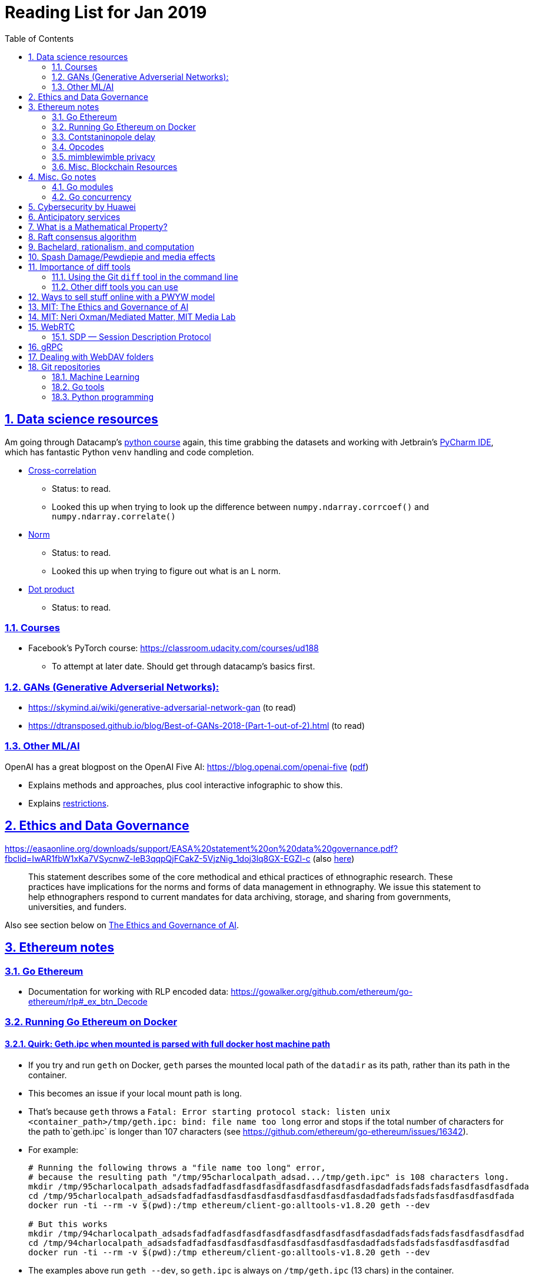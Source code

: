 = Reading List for Jan 2019
:toc: auto
:sectlinks:
:sectnums:
:source-highlighter: pygments

== Data science resources

Am going through Datacamp's link:https://www.datacamp.com/tracks/data-scientist-with-python[python course] again,
this time grabbing the datasets
and working with Jetbrain's link:https://www.jetbrains.com/pycharm/[PyCharm IDE],
which has fantastic Python `venv` handling and code completion.

* link:https://en.wikipedia.org/wiki/Cross-correlation[Cross-correlation]
** Status: to read.
** Looked this up when trying to look up the difference between
`numpy.ndarray.corrcoef()` and `numpy.ndarray.correlate()`
* link:https://en.wikipedia.org/wiki/Norm_(mathematics)[Norm]
** Status: to read.
** Looked this up when trying to figure out what is an L norm.
* link:https://en.wikipedia.org/wiki/Dot_product[Dot product]
** Status: to read.

=== Courses

* Facebook's PyTorch course: https://classroom.udacity.com/courses/ud188
** To attempt at later date. Should get through datacamp's basics first.

=== GANs (Generative Adverserial Networks):

- https://skymind.ai/wiki/generative-adversarial-network-gan (to read)
- https://dtransposed.github.io/blog/Best-of-GANs-2018-(Part-1-out-of-2).html (to read)

=== Other ML/AI

OpenAI has a great blogpost on the OpenAI Five AI: https://blog.openai.com/openai-five (link:/static/openai-five.pdf[pdf])

* Explains methods and approaches, plus cool interactive infographic to show this.
* Explains link:https://blog.openai.com/openai-five/#restricted[restrictions].

== Ethics and Data Governance

https://easaonline.org/downloads/support/EASA%20statement%20on%20data%20governance.pdf?fbclid=IwAR1fbW1xKa7VSycnwZ-leB3qqpQjFCakZ-5VjzNig_1doj3lq8GX-EGZl-c 
(also link:/static/EASA-statement-on-data-governance.pdf[here])

[quote]
This statement describes some of the core methodical and ethical practices of ethnographic research.
These practices have implications for the norms and forms of data management in ethnography.
We issue this statement to help ethnographers respond to current mandates for
data archiving, storage, and sharing from
governments, universities, and funders.

Also see section below on link:#mit-the-ethics-and-governance-of-ai[The Ethics and Governance of AI].

== Ethereum notes

=== Go Ethereum

* Documentation for working with RLP encoded data:
https://gowalker.org/github.com/ethereum/go-ethereum/rlp#_ex_btn_Decode

=== Running Go Ethereum on Docker


==== Quirk: Geth.ipc when mounted is parsed with full docker host machine path

* If you try and run `geth` on Docker, `geth` parses the mounted local path of the `datadir` as its path,
rather than its path in the container.
* This becomes an issue if your local mount path is long.
* That's because `geth` throws a 
`Fatal: Error starting protocol stack: listen unix <container_path>/tmp/geth.ipc: bind: file name too long` error and stops
if the total number of characters for the path to`geth.ipc` is longer than 107 characters
(see https://github.com/ethereum/go-ethereum/issues/16342).
* For example:
+
[source, bash]
----
# Running the following throws a "file name too long" error,
# because the resulting path "/tmp/95charlocalpath_adsad.../tmp/geth.ipc" is 108 characters long.
mkdir /tmp/95charlocalpath_adsadsfadfadfasdfasdfasdfasdfasdfasdfasdfasdadfadsfadsfadsfasdfasdfasdfada
cd /tmp/95charlocalpath_adsadsfadfadfasdfasdfasdfasdfasdfasdfasdfasdadfadsfadsfadsfasdfasdfasdfada
docker run -ti --rm -v $(pwd):/tmp ethereum/client-go:alltools-v1.8.20 geth --dev

# But this works
mkdir /tmp/94charlocalpath_adsadsfadfadfasdfasdfasdfasdfasdfasdfasdfasdadfadsfadsfadsfasdfasdfasdfad
cd /tmp/94charlocalpath_adsadsfadfadfasdfasdfasdfasdfasdfasdfasdfasdadfadsfadsfadsfasdfasdfasdfad
docker run -ti --rm -v $(pwd):/tmp ethereum/client-go:alltools-v1.8.20 geth --dev
----

* The examples above run `geth --dev`, so `geth.ipc` is always on `/tmp/geth.ipc` (13 chars) in the container.
* When running `geth` on the mainnet or testnet, this path would be
`/root/.ethereum/geth/geth.ipc` (29 chars)
or `/root/.ethereum/<testnet>/geth.ipc` (32 chars for rinkeby)
respectively.
* Solution: Only mount local machine directories that are shorter than `107 - <container_path_length>` characters as the `datadir`

=== Contstaninopole delay

https://www.coindesk.com/ethereums-constantinople-upgrade-faces-delay-due-to-security-vulnerability

- Blockchain audit firm ChainSecurity found and disclosed a security vulnerability
in link:https://github.com/ethereum/EIPs/blob/master/EIPS/eip-1283.md[EIP 1283]
one of the five improvements to be included in the chain upgrade.
- The vulnerability found by ChainSecurity apparently allows a *reentrancy* attack.
+
[quote]
____
The bug, found in Ethereum Improvement Proposal (EIP) 1283, would have allowed malicious actors to essentially withdraw funds “forever” in what is known as a re-entrancy attack. 

Typically gas costs on the ethereum network can prevent such attacks. However, EIP 1283 would have lowered gas costs significantly, to the point where re-entrancy attacks could be executed in certain smart contracts. 
____
- EIP 1283 is a proposed improvement to how gas costs for storing data on-chain is calculated (? correct?)
- Specifically an improvement to "gas metering" on `SSTORE`, which is the
link:https://ethereum.stackexchange.com/questions/119/what-opcodes-are-available-for-the-ethereum-evm#120[EVM opcode]
for "save word to storage"

=== Opcodes

https://ethereum.stackexchange.com/questions/119/what-opcodes-are-available-for-the-ethereum-evm#120

[source]
----
0s: Stop and Arithmetic Operations

0x00    STOP        Halts execution
0x01    ADD         Addition operation
0x02    MUL         Multiplication operation
0x03    SUB         Subtraction operation
0x04    DIV         Integer division operation
0x05    SDIV        Signed integer
0x06    MOD         Modulo
0x07    SMOD        Signed modulo
0x08    ADDMOD      Modulo
0x09    MULMOD      Modulo
0x0a    EXP         Exponential operation
0x0b    SIGNEXTEND  Extend length of two's complement signed integer
10s: Comparison & Bitwise Logic Operations

0x10    LT      Lesser-than comparison
0x11    GT      Greater-than comparison
0x12    SLT     Signed less-than comparison
0x13    SGT     Signed greater-than comparison
0x14    EQ      Equality  comparison
0x15    ISZERO  Simple not operator
0x16    AND     Bitwise AND operation
0x17    OR      Bitwise OR operation
0x18    XOR     Bitwise XOR operation
0x19    NOT     Bitwise NOT operation
0x1a    BYTE    Retrieve single byte from word
20s: SHA3

0x20    SHA3    Compute Keccak-256 hash
30s: Environmental Information

0x30    ADDRESS         Get address of currently executing account
0x31    BALANCE         Get balance of the given account
0x32    ORIGIN          Get execution origination address
0x33    CALLER          Get caller address. This is the address of the account that is directly responsible for this execution
0x34    CALLVALUE       Get deposited value by the instruction/transaction responsible for this execution
0x35    CALLDATALOAD    Get input data of current environment
0x36    CALLDATASIZE    Get size of input data in current environment
0x37    CALLDATACOPY    Copy input data in current environment to memory This pertains to the input data passed with the message call instruction or transaction
0x38    CODESIZE        Get size of code running in current environment
0x39    CODECOPY        Copy code running in current environment to memory
0x3a    GASPRICE        Get price of gas in current environment
0x3b    EXTCODESIZE     Get size of an account's code
0x3c    EXTCODECOPY     Copy an account's code to memory
40s: Block Information

0x40    BLOCKHASH   Get the hash of one of the 256 most recent complete blocks
0x41    COINBASE    Get the block's beneficiary address
0x42    TIMESTAMP   Get the block's timestamp
0x43    NUMBER      Get the block's number
0x44    DIFFICULTY  Get the block's difficulty
0x45    GASLIMIT    Get the block's gas limit
50s Stack, Memory, Storage and Flow Operations

0x50    POP         Remove item from stack
0x51    MLOAD       Load word from memory
0x52    MSTORE      Save word to memory
0x53    MSTORE8     Save byte to memory
0x54    SLOAD       Load word from storage
0x55    SSTORE      Save word to storage
0x56    JUMP        Alter the program counter
0x57    JUMPI       Conditionally alter the program counter
0x58    PC          Get the value of the program counter prior to the increment
0x59    MSIZE       Get the size of active memory in bytes
0x5a    GAS         Get the amount of available gas, including the corresponding reduction
0x5b    JUMPDEST    Mark a valid destination for jumps
60s & 70s: Push Operations

0x60    PUSH1   Place 1 byte item on stack
0x61    PUSH2   Place 2-byte item on stack
…
0x7f    PUSH32  Place 32-byte (full word) item on stack
80s: Duplication Operations

0x80    DUP1    Duplicate 1st stack item
0x81    DUP2    Duplicate 2nd stack item
…
0x8f    DUP16   Duplicate 16th stack item
90s: Exchange Operations

0x90    SWAP1   Exchange 1st and 2nd stack items
0x91    SWAP2   Exchange 1st and 3rd stack items
…   …
0x9f    SWAP16  Exchange 1st and 17th stack items
a0s: Logging Operations

0xa0    LOG0    Append log record with no topics
0xa1    LOG1    Append log record with one topic
…   …
0xa4    LOG4    Append log record with four topics
f0s: System operations

0xf0    CREATE          Create a new account with associated code
0xf1    CALL            Message-call into an account
0xf2    CALLCODE        Message-call into this account with alternative account's code
0xf3    RETURN          Halt execution returning output data
0xf4    DELEGATECALL    Message-call into this account with an alternative account's code, but persisting the current values for `sender` and `value`
Halt Execution, Mark for deletion

0xff    SELFDESTRUCT    Halt execution and register account for later deletion
----

=== mimblewimble privacy

mimblewimble privacy tech "The underlying protocol fuses transactions together, ensuring they are indecipherable even on a public digital ledger."

=== Misc. Blockchain Resources

* CounterFactual https://github.com/counterfactual
** Org that works on state channels + other ethereum r&d
* Sparse merkle trees (↫ link:https://github.com/m0t0k1ch1[m0t0k1ch1]) (to read)
** https://github.com/m0t0k1ch1/sparse-merkle-tree/blob/master/tree.go
* CTF exercise at https://github.com/m0t0k1ch1/happy-hacking-christmas
* Metamask login using Go (↫ link:https://github.com/m0t0k1ch1[m0t0k1ch1])
** https://github.com/m0t0k1ch1/metamask-login-sample/blob/master/main.go
* link:https://handshake.org[Handshake] Blockchain DNS
** Whitepaper: https://handshake.org/files/handshake.txt (to read)
** Repo: https://github.com/handshake-org/hnsd
* Awesome list of Solidity/Smart Contract resources
** https://github.com/bkrem/awesome-solidity
* Smart contract best practices (↫ https://github.com/zupzup/) (to parse)
** https://github.com/zupzup/smart-contracts-with-go/blob/master/main.go
* Merkling in Ethereum
** https://blog.ethereum.org/2015/11/15/merkling-in-ethereum/

== Misc. Go notes

=== Go modules

* Packages downloaded by `go.mod` are stored in `$GOPATH/pkg/mod/<domain>/<repo_owner>/<pkgname>@<pkgver>`
* For example, `v1.8.20` of the `github.com/ethereum/go-ethereum` package is stored as
`$GOPATH/pkg/mod/github.com/ethereum/go-ethereum@v1.8.20`

=== Go concurrency

Google I/O 2012 - Go Concurrency Patterns (Rob Pike) https://www.youtube.com/watch?v=f6kdp27TYZs&t=965s

==== Frances Campoy's Go Tooling Youtube video

* @francesc
** Justforfunc: https://www.youtube.com/watch?v=uBjoTxosSys
** Git repo: https://github.com/campoy/go-tooling-workshop

go tools:

* Start a Go documentation server that serves a site locally,
and contains API documentation for standard library packages
_and_ every single package you've downloaded with `go get`
+
[source,bash]
----
# anywhere
godoc -http :9999
----

* Print to terminal the godoc for `<packagename> [<exportedVar/Func>]`
+
[source, bash]
----
go doc <packagename> <exportedVar/Func>
----
+
e.g.: ``go doc ethereum/go-ethereum/accounts/abi JSON``

* Print to terminal any possible issues with your code
(that are not errors):
+
[source, bash]
----
# In project directory
go vet
----

* Unit testing
** `<filename>_test.go`
+
[source, go]
----
package main
import "testing"
func TestHandler(t *testing.T) {
    // ...test
}
----

To create a mock `http.ResponseWriter` in a test:

[source, go]
----
import (
    "net/http/httptest"
    ...
)

func TestHandler(t *testing.T) {
    req, _ := http.NewRequest(http.MethodGet, ... )
    rec := httptest.NewRecorder()
    handler(rec, req)

    if rec.Code != http.StatusOK {
        t.Errorf("expected http status 200; got %d", rec.Code)
    }

    if !strings.Contains(rec.Body.String(), "substring to test for") {
        t.Errorf("unexpected body in response: %q", rec.Body.String())
    }
}
----

vscode also has extensive tooling that integrates with `go test`

table driven tests:

[source, go]
----
func TestHandler(t *testing.T) {
    // table driven tests
    cases := []struct{
        in, expectedOutput string
    }{
        {"what we get", "what we expect"}, // this is case 1
        {"case 2 input", "what we want for case 2"},
    }

    for _, c := range cases{
        req, _ := http.NewRequest(http.MethodGet, "https://localhost:8080" + c.in, nil )
        rec := httptest.NewRecorder()
        handler(rec, req)

        if rec.Code != http.StatusOK {
            t.Errorf("expected http status 200; got %d", rec.Code)
        }

        if !strings.Contains(rec.Body.String(), c.expectedOutput) {
            t.Errorf("unexpected body in response: %q", rec.Body.String())
        }
    }
}
----

performance profiling:

* `import _ "net/http/pprof"` to make available a performance profiler at your application's server: `localhost:8080/debug/pprof`
* or run `go tool pprof`
* Other useful tools:
** go-wrk
** `github.com/uber/go-torch`

== Cybersecurity by Huawei

Was digging through the govtech blog for another article when I came across this:
https://www.tech.gov.sg/media/technews/5-cybersecurity-tips-from-huawei-chief-cybersecurity-officer

They're basic ground level tips:

- Think before you click
- Passwords matter
- Say no to public wifi
- Control network access
- Education is key

I'm assuming that the tips are for the lay audience,
but they're not that useful or even up to date on
best practices. Quickly:

. Think before you click
** Generally true and correct.
- Passwords matter
** Generally true and correct.
** But important details left out.
** For example, changing passwords often has been debunked as a best practice. 
In fact, link:https://www.cesg.gov.uk/articles/problems-forcing-regular-password-expiry[forcing users]
to link:https://nakedsecurity.sophos.com/2016/08/18/nists-new-password-rules-what-you-need-to-know/[change passwords often]
does two things you don't want:
*** Users don't bother to come up with a strong password each time,
and tend to use variations of the same password.
*** Users start storing passwords in insecure places.
** Also, a short password that uses symbols, alphanumeric characters etc.
is not as strong as a long password that's just a series of words.
Relevant: link:https://www.xkcd.com/936/[XKCD: Password Strength] +
image:/static/xkcd_password_strength.jpg[Password strength. link=https://www.xkcd.com/936/]
** Use a password manager. Here are some good ones:
*** https://buttercup.pw/ [free; win, macos, linux]
*** https://www.lastpass.com/ [free & paid: win, macos, linux]
*** https://1password.com/ [paid: win, macos, linux]
*** _Disclaimer: remember — if it's free, you're the product_
. Say no to public wifi
** Generally true and correct.
. Control network access
** Generally true and correct.
** Does not mention that attacks go the other way as well.
Connecting to a network not only allows attacks from your device,
but also allows access to your device as well. If you're connected to your
office network, _assume that someone is watching your online activity_.
This is also a good time to mention that _your company reads your email_.
No exceptions. This is a feature *built-into* Microsoft Exchange and other
major email software services.
. Education is key
** Yes.

Though I'd like to point out that the cybersecurity interests of the public
has never been China's strong point, so I'd take this proffering of advice with
a pinch of salt:

- https://www.wired.com/story/us-china-cybertheft-su-bin/
- https://www.nytimes.com/2018/02/03/opinion/sunday/china-surveillance-state-uighurs.html
- https://www.cecc.gov/events/hearings/surveillance-suppression-and-mass-detention-xinjiang%E2%80%99s-human-rights-crisis

== Anticipatory services 

- https://www.tech.gov.sg/media/technews/five-key-features-of-the-new-moments-of-life-app
(link:/static/moments-of-life_govtech.pdf[pdf])
- https://govinsider.asia/digital-gov/singapore-smart-nation-e-payments-national-digital-identity-anticipatory-services/
(link:/static/singapore-anticipatory-services_GovInsider.pdf[pdf])
- https://govinsider.asia/smart-gov/predictive-services-are-the-future-of-estonias-digital-government/
(link:/static/estonia-future-services_GovInsider.pdf[pdf])
- https://govinsider.asia/innovation/new-zealand-launches-predictive-service-for-new-parents/
(link:/static/new-zealand-new-parents_GovInsider.pdf[pdf])
- https://govinsider.asia/innovation/new-zealand-end-of-life-service/
(link:/static/new-zealand-eol_GovInsider.pdf[pdf])

One of the smart nation initiatives that I have been worrying about.
We know that adtech has used this badly:

- link:https://www.forbes.com/sites/kashmirhill/2012/02/16/how-target-figured-out-a-teen-girl-was-pregnant-before-her-father-did/#56e1681f6668[Target sent coupons for baby items to a teen, outing her pregnancy.]
- link:https://www.theverge.com/2015/4/2/8315897/facebook-on-this-day-nostalgia-app-bringing-back-painful-memories[Facebook's "on this day" feature is terrible.]

Anticipatory services are by default intrusive because they require an unprecedented
level of access to your personal life and communications, 
_whether or not you are aware of the data you are producing_.

Other developments to watch:

From https://www.tech.gov.sg/media/technews/10-tech-developments-to-look-forward-to-in-2019
link:/static/10-tech-developments-2019_govtech.pdf[pdf]:

----
8. A smart lamp post near you

ST Engineering has been awarded a S$7.5 million contract to give lamp posts in Geylang and Buona Vista an upgrade with *Internet of Things sensors* and *cameras*. These smart lamp posts are part of the government’s efforts to create a Smart Nation Sensor Platform that allows real-time monitoring of not just *road traffic conditions*, but also *pedestrian footfall and environmental parameters such as temperature and humidity. The data collected will help inform urban and transport planning, as well as *enhance security* in Singapore.
----

== What is a Mathematical Property?

Cezar Ionescy - What is a Mathematical Property

- To watch
- https://www.youtube.com/watch?v=8IhuPi5SbcI
- https://github.com/ionescu/open_days_2018/blob/master/slides/slides.pdf
(also link:/static/what-is-a-mathematical-property.pdf[here])

== Raft consensus algorithm

https://raft.github.io/

distributed consensus.

cockroachDB uses it https://www.youtube.com/watch?v=hWNwI5q01gI

== Bachelard, rationalism, and computation

Reading Anna Longo, "Gaston Bachelard: From Mathematical Structures to Reality",
published 1 Oct 2012 (that's whay my Pocket Reader says, but undated on site),
on _Glass-Bead: Research Platform_. Available:
http://www.glass-bead.org/research-platform/gaston-bachelard-mathematical-structures-reality

Author writes about how computational thinking is limited when it comes to
reasoning about issues that are "incomputable" (similar to "intractable" in algorithmic thinking?).

== Spash Damage/Pewdiepie and media effects

https://medium.com/news-to-table/splash-damage-a44e12792ce3?fbclid=IwAR2gfd9CNnW9yv9ku7YuRGVBti8TepNwZb5Srsdo5z25Wo4wuDGRbLBr0Sw

____
According to Abidin, Everyman Empathy is crucial to the brands of even the biggest YouTube success stories. Much has been made about the concord influencers create with their followers — and how that’s made them un-cancelable in a political climate that’s otherwise quick to judgment. Fewer, though, have noticed that growing media scrutiny has given Kjellberg a way to humanize himself and deflect legitimate criticism. His proletariat gamer roots reappear on cue every time a media outlet like Vox takes his own words seriously.
____

____
The research on this is well-established. PewDiePie has put out a video a day for seven years. When he walks up to the line (or goes flying over it) he does so confident that his audience will be with him out of a loyalty built up over thousands of intimate videos. Alt-right shout-outs are flagrant fouls to outsiders, but young fans of YouTubers regard them as personal friends and even family members, and defend them as such. This is why Logan Paul barely lost a step after posting a fresh suicide on his channel, or why JonTron is back to making his usual gamer diatribes two years after publicly expressing his phrenology takes. The browbeating is never going to beat the infrastructure, emotional and otherwise.

I’ve personally grown tired of the media waiting for a point of no return on YouTube. PewDiePie is not going to change, and the culture in his wake is not going to change. What can change is the way we go about our coverage to re-estabish the trust and credibility needed to challenge dangerous political currents in the community.
____

link:https://wishcrys.com/[@wishcrys] interviewed in this article.
Related is her blog post: "Public shaming, Peer surveillance, and the Profitability of internet drama" footnote:[Crystal Abidin, "Public shaming, Peer surveillance, and the Profitability of internet drama", published 23 Sep 2018. Available: https://wishcrys.com/2018/09/23/public-shaming-peer-surveillance-and-the-profitability-of-internet-drama/],
which is *very important reading*.

== Importance of diff tools

- Diff tools allow you to quickly compare documents.
- Advanced diff tools can even allow comparisons between images (not just a file level change).
- Valuable when someone sends you a changed file
and doesn't tell you what has changed exactly.
- Valuable when you want to keep track of what you've
added in each iteration of the document.
- Even more valuable if you're keeping track of these changes
in a log e.g. day 1: change A; day 2: change B;
- Can see how this can be useful in the commit history
of this repository: https://github.com/zeddee/reading-list/commits/master

=== Using the Git `diff` tool in the command line

- `xcode-select --install` installs, among other things, `git`.
- Allows you to run `git diff <file1> <file2>` to  show the difference between files.
- Of course, this works best with text files.
- This works best if you're doing this with text files where you expect
to find differences that are useful. e.g. It is not useful to run `git diff`
on two entirely different text documents, or on two text documents where one is
a significant rework of the other.
- To work with word docs, save as plain text files (not rich text).
- Or, alternatively, convert with `pandoc -f docx -t markdown <source_filename.docx> -o <destination_filename.md>`
and diff the resulting `.md` file.

=== Other diff tools you can use

- https://www.perforce.com/products/helix-core-apps/merge-diff-tool-p4merge
- http://www.sourcegear.com/diffmerge/

- possible workshop topic: hacking for writers — using the command line for better writing.

== Ways to sell stuff online with a PWYW model

PWYW: Pay what you want

Publishing online material e.g. zip files, pdfs etc.

- *Itch.io*: https://itch.io/docs/creators/payments Itch.io takes 10%
(adjustable; see their Open Revenue Sharing model)
before payment gateway fees (paypal/stripe) (see link:/static/itchio-publishing.mp4[video])
- *Gumroad*: https://help.gumroad.com/11162-getting-started/gumroad-fees
Gumroad takes 8.5% + US$0.30 (see link:/static/gumroad-publishing.mp4)[video])
- *Manual*: Have customers send you an email with proof of paypal/paylah/snailmail payment,
and you send an email back with promised material.

== MIT: The Ethics and Governance of AI

MIT Lecture series: The Ethics and Governance of AI, Feb 2018
link:https://www.youtube.com/watch?v=MyW6eAGV-eM&list=PLj62-wQeg_DjuoWS4A_VYzLWtEVUZj1IO[Youtube]

Opening event: Keynote by Joi Ito

* One of the core problems of ethics is that we’re not clear on what constitutes a desirable state.
* Alphago: not raw calculation or moveset possibilities, in fact closer to what we would grok as intuition and creativity (? really?)
* On AlphaGo: "So they will win"
+
[quote]
____
"So they will win. [...] Life is a game, and they will win!"
So then I realised that there are at least two categories of people
in the world: people who, like one of my friends, knows
exactly how many hours they need to spend with their wife,
knows exactly the balance of the happiness they get from their
money versus the their things, and they can basically describe
to you in, sort of, metrics, how they measure happiness.
If they can optimize for happiness, they win at life.
And so if you believe that life is a game you can win at, then you
can probably imagine that a computer can beat you at life.

But if you believe that life is not a game, like I do,
like I believe that I'm a bunch of chemicals and molecular
interactions, and every morning I wake up my endocrine
system tells me what I yearn to do that day.
And my life is about trying to fulfill the yearnings
that come through, not just my endocrine system but
my relationships and my existence in the world, and
that we have somewhat a spiritual idea that we have
a consciousness, and we have an understanding.
And the word understanding is very interesting:
when you hear people who describe OpenAI,
they get so much- they get so good at this [building AI] that
the machine understands what's going on.
That's a pretty interesting use of the word "understanding".
[goes on to explain the Chinese room thought experiment, which I won't repeat here.]
____

== MIT: Neri Oxman/Mediated Matter, MIT Media Lab

To watch.
https://www.youtube.com/watch?v=6GaQtH1bhpo&list=PLj62-wQeg_DgC-433WJ5qXegaxYoMlXBS

== WebRTC

* "WebRTC How it works and how it breaks" https://www.youtube.com/watch?v=3TbVi9aB09k&t=166s
* "Google I/O 2013 WebRTC intro" https://www.youtube.com/watch?v=p2HzZkd2A40

* WebRTC: Web Real-Time Communication footnote:[https://webrtc.org/start/]
** Funded by Google, Opera, and Mozilla (and others)
** Google codelab https://codelabs.developers.google.com/codelabs/webrtc-web/#0
* TURN: Traversal using Relay NAT footnote:[http://support.temasys.com.sg/support/solutions/articles/12000039990-what-is-turn-?_ga=2.204679632.1101110572.1548141073-820990217.1548141073]
** STUN extension that allows clients to send and receive data through an intermediary server.
* STUN: Session Traversal Utilities for NAT
** https://tools.ietf.org/html/rfc5389
* ICE: Interactive Connectivity Establishment footnote:[https://webrtcglossary.com/ice/]
** https://tools.ietf.org/html/rfc5245
** "ICE collects all available candidates
(local IP addresses, reflexive addresses – STUN ones and relayed addresses – TURN ones).
All the collected addresses are then sent to the remote peer via SDP."
* NAT: Network address translation footnote:[https://en.wikipedia.org/wiki/Network_address_translation]
* SDP: Session Description Protocol footnote:[https://webrtcglossary.com/sdp/]
** https://tools.ietf.org/html/rfc4566
* ORTC: Object-RTC footnote:[https://webrtcglossary.com/ortc/]
** "ORTC is an initiative involving Google, Microsoft and several other companies 
with the effort of defining an object-centric API to real time communications.
At its heart, ORTC aims to replace the current SDP interface that is used by WebRTC as the API used by developers.
The problem with SDP stems from the fact that it is hard to parse and work with using Java Script code."

=== SDP — Session Description Protocol

https://tools.ietf.org/html/rfc4566

Antón Román — link:https://webrtchacks.com/anatomy-webrtc-sdp/[Anatomy of a WebRTC SDP ]

[quote]
SDP is the protocol used to exchange  media information between SIP endpoints, and it has also been chosen by IETF and W3C to exchange media information in WebRTC. A WebRTC peer uses SDP to inform the other end about which transport protocols, ports, codecs and  other parameters to use in a media session.

== gRPC

* To watch/read:
** Twilio on gRPC v.s. REST APIs: https://www.youtube.com/watch?v=RoXT_Rkg8LA&t=509s
** The Linux Foundation: gRPC and Go: Developing Efficient and Type-Safe Services - Clinton Kitson, {code} https://www.youtube.com/watch?v=J-NTfvYL_OE
** Best Practices for (Go) gRPC Services https://www.youtube.com/watch?v=Z_yD7YPL2oE

== Dealing with WebDAV folders

WebDAV is a file sharing protocol that allows you to
mount a http/https url as a folder on your local machine.
This lets you interact with it as if it was a local folder
on your hard disk.

Most of the time, you should be using S/FTP, SSH to access a foreign file system
on the internet. But sometimes, you'll run across a situation where
a cheap hosting solutions provider's plan just doesn't let you do it,
or your hosting configuration has been mangled somehow.

You can mount a WebDAV folder in two ways:

. Using your OS's file manager.
** *macOS*: In a Finder window, hit `cmd+k` and enter the url of your WebDAV endpoint. When you hit enter, it should be mounted as a network drive.
** *Windows*: 
... In Windows Explorer, right-click the *Network* location and select *Map Network Drive*.
... In Windows 10, there should be a text link at the bottom of the box that pops up, 
asking you to click it if you want to
"Connect to a Web site that you can use to store your documents and pictures".
Click that.
... Follow the on-screen instructions.

This usually gives you a sketchy connection, since a HTTP/HTTPS WebDAV connection is nowhere near as stable as
an SSH tunnel, and isn't as resilient as S/FTP. This usually isn't a problem, but when using such a connection
with your local file manager (Finder/Windows Explorer), it causes problems because file managers expect
stable and consistent connections. They'll freak out and start acting weird should the connection drop.
I've spent hours having to repeat work over and over again because Finder would stop responding when
a WebDAV connection drops or times out; it just doesn't know how to respond.

Enter solution 2:

[start=2]
. Using Cyberduck CLI (recommended)
** Install on macOS with `brew install duck`
** Run with:
+
[source,bash]
----
duck -u username -p password -l davs://<url>/<directory_to_list>/
duck -u username -p password -d davs://<url>/<file_to_download>
duck -u username -p password -d davs://<url>/<directory_to_download>/ # you must add a trailing slash to download dirs
----

Because Cyberduck is made for FTP connections, it handles WebDAV connections like FTP connections: that is, if a connection drops,
it knows not to keep waiting for it, but breaks the dropped connection and retries, while keeping track of the progress of any file
transfers etc. Saved me my sanity, and a bucketload of time (wish I'd found it sooner).


== Git repositories

=== Machine Learning

* Recommendation Algorithms from Microsoft [↫ https://changelog.com/nightly]
** https://github.com/Microsoft/Recommenders

=== Go tools

* Building Electron apps with Go
** https://github.com/asticode/go-astilectron
** Seems better supported than Gotron. Astilectron works out-of-the-box for my macOS machine, but Gotron does not. Need to play with this more.
* PDF document generator for Go
** https://github.com/jung-kurt/gofpdf
** For future project where we build a PDF generator into Hugo for documentation sites.
** Need to figure out how to convert asciidoctor and markdown files into PDF using this tool first.
** Also probably need to figure out how to reliably crawl a content directory and generate a TOC or manifest, or
** Read from a TOC/manifest to generate a set of docs.

=== Python programming

* What it takes to be an expert in Python
** https://github.com/austin-taylor/code-vault/blob/master/python_expert_notebook.ipynb
